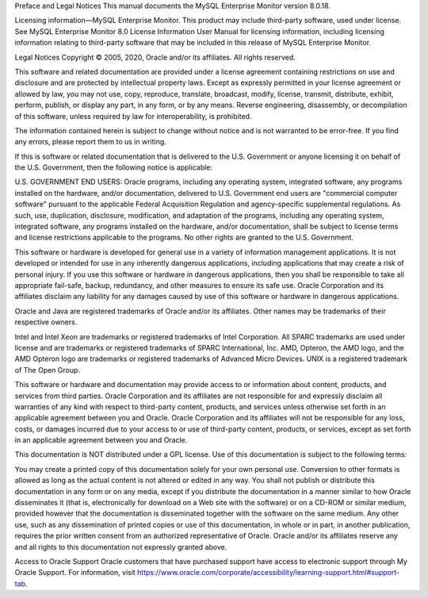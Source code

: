 Preface and Legal Notices
This manual documents the MySQL Enterprise Monitor version 8.0.18.

Licensing information—MySQL Enterprise Monitor.  This product may include third-party software, used under license. See MySQL Enterprise Monitor 8.0 License Information User Manual for licensing information, including licensing information relating to third-party software that may be included in this release of MySQL Enterprise Monitor.

Legal Notices
Copyright © 2005, 2020, Oracle and/or its affiliates. All rights reserved.

This software and related documentation are provided under a license agreement containing restrictions on use and disclosure and are protected by intellectual property laws. Except as expressly permitted in your license agreement or allowed by law, you may not use, copy, reproduce, translate, broadcast, modify, license, transmit, distribute, exhibit, perform, publish, or display any part, in any form, or by any means. Reverse engineering, disassembly, or decompilation of this software, unless required by law for interoperability, is prohibited.

The information contained herein is subject to change without notice and is not warranted to be error-free. If you find any errors, please report them to us in writing.

If this is software or related documentation that is delivered to the U.S. Government or anyone licensing it on behalf of the U.S. Government, then the following notice is applicable:

U.S. GOVERNMENT END USERS: Oracle programs, including any operating system, integrated software, any programs installed on the hardware, and/or documentation, delivered to U.S. Government end users are "commercial computer software" pursuant to the applicable Federal Acquisition Regulation and agency-specific supplemental regulations. As such, use, duplication, disclosure, modification, and adaptation of the programs, including any operating system, integrated software, any programs installed on the hardware, and/or documentation, shall be subject to license terms and license restrictions applicable to the programs. No other rights are granted to the U.S. Government.

This software or hardware is developed for general use in a variety of information management applications. It is not developed or intended for use in any inherently dangerous applications, including applications that may create a risk of personal injury. If you use this software or hardware in dangerous applications, then you shall be responsible to take all appropriate fail-safe, backup, redundancy, and other measures to ensure its safe use. Oracle Corporation and its affiliates disclaim any liability for any damages caused by use of this software or hardware in dangerous applications.

Oracle and Java are registered trademarks of Oracle and/or its affiliates. Other names may be trademarks of their respective owners.

Intel and Intel Xeon are trademarks or registered trademarks of Intel Corporation. All SPARC trademarks are used under license and are trademarks or registered trademarks of SPARC International, Inc. AMD, Opteron, the AMD logo, and the AMD Opteron logo are trademarks or registered trademarks of Advanced Micro Devices. UNIX is a registered trademark of The Open Group.

This software or hardware and documentation may provide access to or information about content, products, and services from third parties. Oracle Corporation and its affiliates are not responsible for and expressly disclaim all warranties of any kind with respect to third-party content, products, and services unless otherwise set forth in an applicable agreement between you and Oracle. Oracle Corporation and its affiliates will not be responsible for any loss, costs, or damages incurred due to your access to or use of third-party content, products, or services, except as set forth in an applicable agreement between you and Oracle.

This documentation is NOT distributed under a GPL license. Use of this documentation is subject to the following terms:

You may create a printed copy of this documentation solely for your own personal use. Conversion to other formats is allowed as long as the actual content is not altered or edited in any way. You shall not publish or distribute this documentation in any form or on any media, except if you distribute the documentation in a manner similar to how Oracle disseminates it (that is, electronically for download on a Web site with the software) or on a CD-ROM or similar medium, provided however that the documentation is disseminated together with the software on the same medium. Any other use, such as any dissemination of printed copies or use of this documentation, in whole or in part, in another publication, requires the prior written consent from an authorized representative of Oracle. Oracle and/or its affiliates reserve any and all rights to this documentation not expressly granted above.

Access to Oracle Support
Oracle customers that have purchased support have access to electronic support through My Oracle Support. For information, visit https://www.oracle.com/corporate/accessibility/learning-support.html#support-tab.